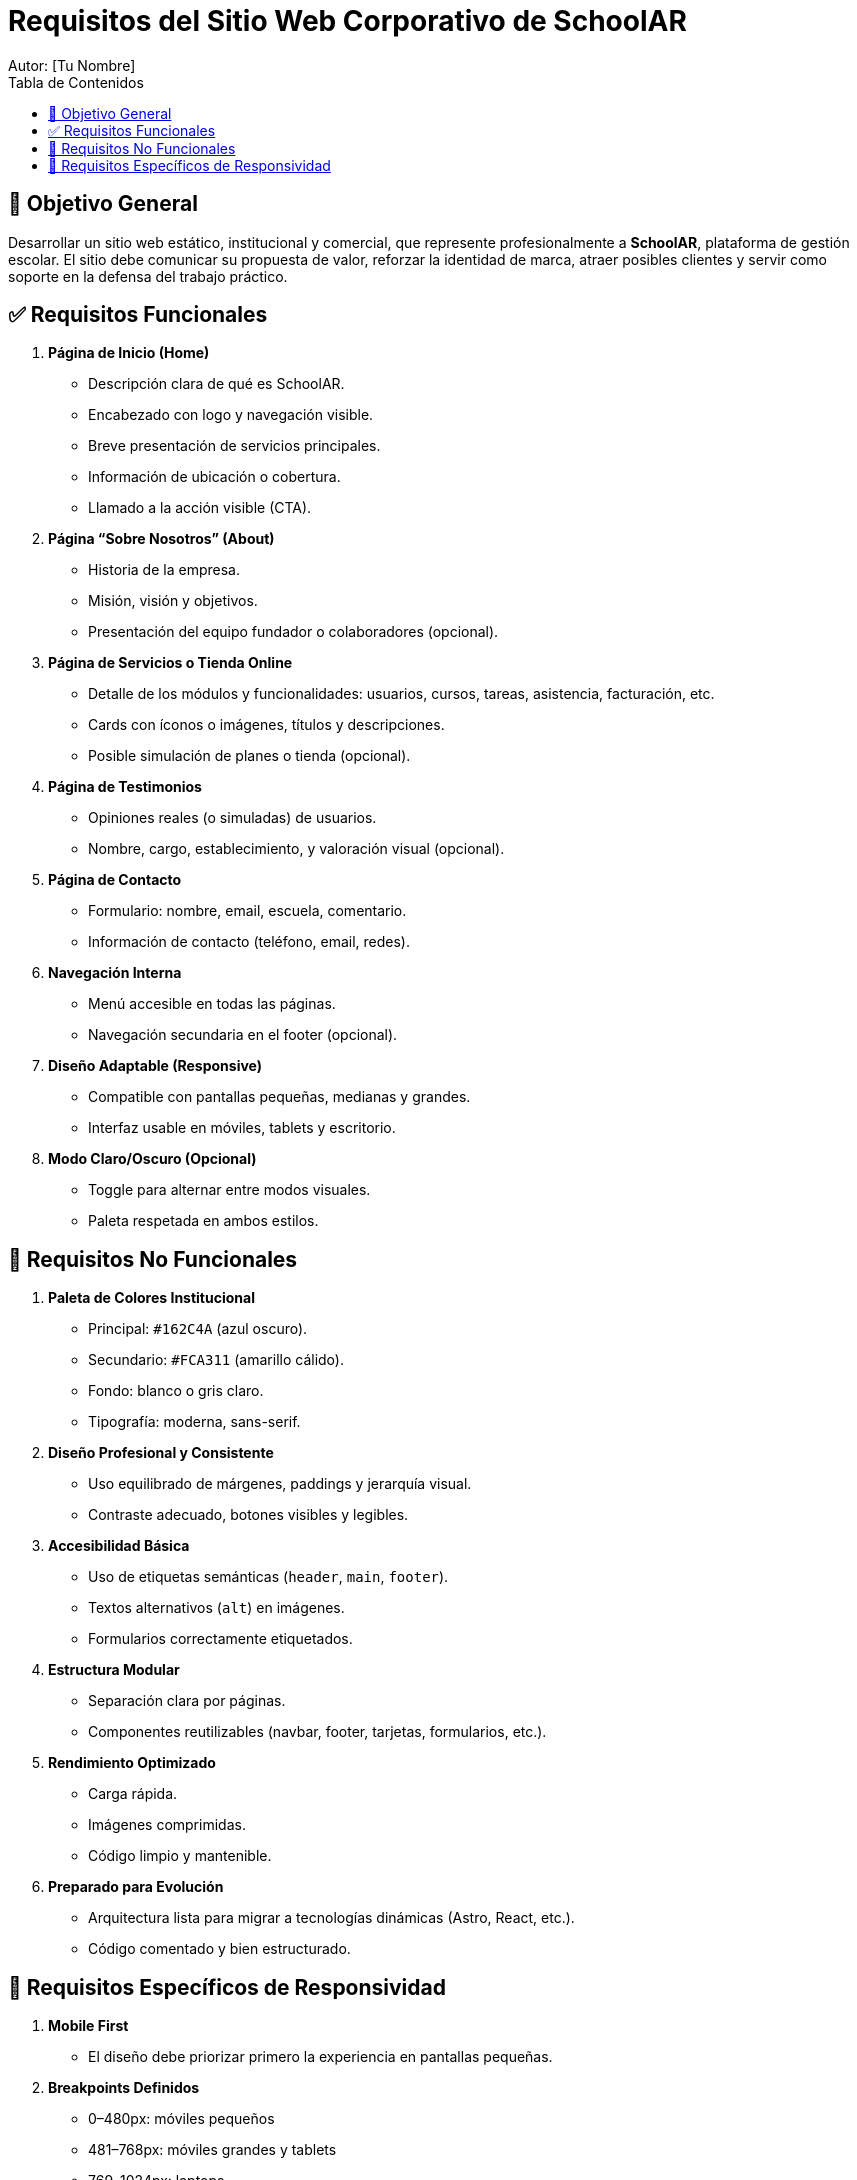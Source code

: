 = Requisitos del Sitio Web Corporativo de SchoolAR
Autor: [Tu Nombre]
:toc:
:toc-title: Tabla de Contenidos
:icons: font

== 🎯 Objetivo General

Desarrollar un sitio web estático, institucional y comercial, que represente profesionalmente a *SchoolAR*, plataforma de gestión escolar. El sitio debe comunicar su propuesta de valor, reforzar la identidad de marca, atraer posibles clientes y servir como soporte en la defensa del trabajo práctico.

== ✅ Requisitos Funcionales

1. *Página de Inicio (Home)*
- Descripción clara de qué es SchoolAR.
- Encabezado con logo y navegación visible.
- Breve presentación de servicios principales.
- Información de ubicación o cobertura.
- Llamado a la acción visible (CTA).

2. *Página “Sobre Nosotros” (About)*
- Historia de la empresa.
- Misión, visión y objetivos.
- Presentación del equipo fundador o colaboradores (opcional).

3. *Página de Servicios o Tienda Online*
- Detalle de los módulos y funcionalidades: usuarios, cursos, tareas, asistencia, facturación, etc.
- Cards con íconos o imágenes, títulos y descripciones.
- Posible simulación de planes o tienda (opcional).

4. *Página de Testimonios*
- Opiniones reales (o simuladas) de usuarios.
- Nombre, cargo, establecimiento, y valoración visual (opcional).

5. *Página de Contacto*
- Formulario: nombre, email, escuela, comentario.
- Información de contacto (teléfono, email, redes).

6. *Navegación Interna*
- Menú accesible en todas las páginas.
- Navegación secundaria en el footer (opcional).

7. *Diseño Adaptable (Responsive)*
- Compatible con pantallas pequeñas, medianas y grandes.
- Interfaz usable en móviles, tablets y escritorio.

8. *Modo Claro/Oscuro (Opcional)*
- Toggle para alternar entre modos visuales.
- Paleta respetada en ambos estilos.

== 🚫 Requisitos No Funcionales

1. *Paleta de Colores Institucional*
- Principal: `#162C4A` (azul oscuro).
- Secundario: `#FCA311` (amarillo cálido).
- Fondo: blanco o gris claro.
- Tipografía: moderna, sans-serif.

2. *Diseño Profesional y Consistente*
- Uso equilibrado de márgenes, paddings y jerarquía visual.
- Contraste adecuado, botones visibles y legibles.

3. *Accesibilidad Básica*
- Uso de etiquetas semánticas (`header`, `main`, `footer`).
- Textos alternativos (`alt`) en imágenes.
- Formularios correctamente etiquetados.

4. *Estructura Modular*
- Separación clara por páginas.
- Componentes reutilizables (navbar, footer, tarjetas, formularios, etc.).

5. *Rendimiento Optimizado*
- Carga rápida.
- Imágenes comprimidas.
- Código limpio y mantenible.

6. *Preparado para Evolución*
- Arquitectura lista para migrar a tecnologías dinámicas (Astro, React, etc.).
- Código comentado y bien estructurado.

== 📱 Requisitos Específicos de Responsividad

1. *Mobile First*
- El diseño debe priorizar primero la experiencia en pantallas pequeñas.

2. *Breakpoints Definidos*
- 0–480px: móviles pequeños
- 481–768px: móviles grandes y tablets
- 769–1024px: laptops
- &gt;1024px: escritorio

3. *Navegación Adaptativa*
- Menú hamburguesa en móviles.
- Menú horizontal en escritorio.

4. *Reordenamiento de Bloques*
- Cards, grillas y secciones deben adaptarse verticalmente.

5. *Imágenes Escalables*
- Uso de `max-width: 100%; height: auto;`.

6. *Tipografía Flexible*
- Escalado con unidades relativas (`rem`, `em`, `clamp()`).

7. *Botones e Inputs Usables en Móvil*
- Tamaño táctil mínimo 44px.
- Espaciado suficiente entre elementos.

8. *Formularios Responsivos*
- Etiquetas claras y campos adaptados al tamaño del dispositivo.

9. *Evitar Scroll Horizontal*
- Layout siempre dentro del viewport.
- Uso de contenedores flexibles.